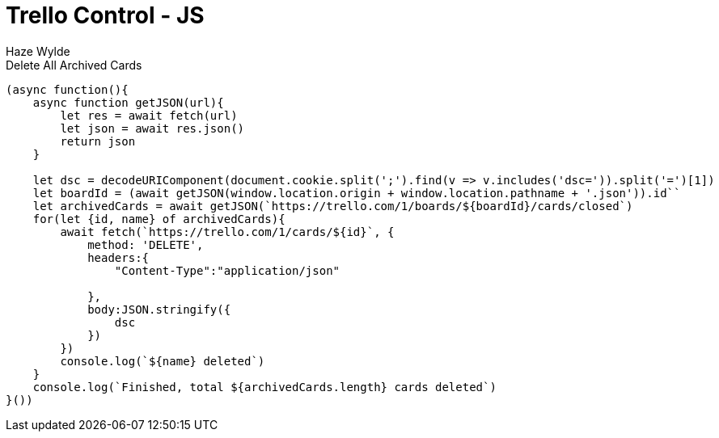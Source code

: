= Trello Control - JS
Haze Wylde
:toc:
:toclevels: 3
:sectnums: 3
:sectnumlevels: 3
:icons: font


[source,javascript]
.Delete All Archived Cards
----
(async function(){
    async function getJSON(url){
        let res = await fetch(url)
        let json = await res.json()
        return json
    }

    let dsc = decodeURIComponent(document.cookie.split(';').find(v => v.includes('dsc=')).split('=')[1])
    let boardId = (await getJSON(window.location.origin + window.location.pathname + '.json')).id``
    let archivedCards = await getJSON(`https://trello.com/1/boards/${boardId}/cards/closed`)
    for(let {id, name} of archivedCards){
        await fetch(`https://trello.com/1/cards/${id}`, {
            method: 'DELETE',
            headers:{
                "Content-Type":"application/json"

            },
            body:JSON.stringify({
                dsc
            })
        })
        console.log(`${name} deleted`)
    }
    console.log(`Finished, total ${archivedCards.length} cards deleted`)
}())
----